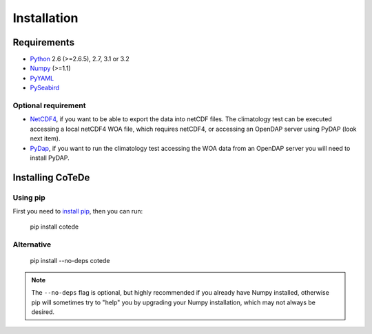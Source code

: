 ************
Installation
************

Requirements
============

- `Python <http://www.python.org/>`_ 2.6 (>=2.6.5), 2.7, 3.1 or 3.2

- `Numpy <http://www.numpy.org>`_ (>=1.1)

- `PyYAML <http://pyyaml.org>`_

- `PySeabird <http://seabird.castelao.net>`_  

Optional requirement
--------------------

- `NetCDF4 <https://pypi.python.org/pypi/netCDF4>`_, if you want to be able to export the data into netCDF files. The climatology test can be executed accessing a local netCDF4 WOA file, which requires netCDF4, or accessing an OpenDAP server using PyDAP (look next item).

- `PyDap <http://pydap.org>`_, if you want to run the climatology test accessing the WOA data from an OpenDAP server you will need to install PyDAP.

Installing CoTeDe
==================

Using pip
---------

First you need to `install pip <https://pip.pypa.io>`_, then you can run:

    pip install cotede

Alternative
-----------
    pip install --no-deps cotede

.. note::

    The ``--no-deps`` flag is optional, but highly recommended if you already
    have Numpy installed, otherwise pip will sometimes try to "help" you
    by upgrading your Numpy installation, which may not always be desired.
